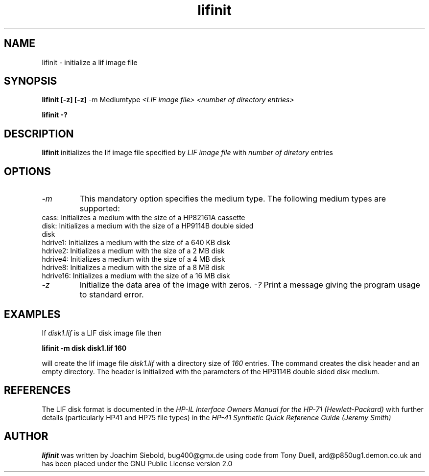 .TH lifinit 1 13-October-2014 "LIF Utilities" "LIF Utilities"
.SH NAME
lifinit \- initialize a lif image file
.SH SYNOPSIS
.B lifinit [\-z]  [\-z] 
\-m Mediumtype 
.I <LIF image file> <number of directory entries>
.PP
.B lifinit \-?
.SH DESCRIPTION
.B lifinit
initializes the lif image file specified by
.I LIF image file
with
.I number of diretory
entries
.SH OPTIONS
.TP
.I \-m
This mandatory option specifies the medium type. The following medium types
are supported:
.TP
cass:    Initializes a medium with the size of a HP82161A cassette
.TP
disk:    Initializes a medium with the size of a HP9114B double sided disk
.TP
hdrive1: Initializes a medium with the size of a 640 KB disk
.TP
hdrive2: Initializes a medium with the size of a 2 MB disk
.TP
hdrive4: Initializes a medium with the size of a 4 MB disk
.TP
hdrive8: Initializes a medium with the size of a 8 MB disk
.TP
hdrive16: Initializes a medium with the size of a 16 MB disk
.TP
.I \-z
Initialize the data area of the image with zeros.
.I \-?
Print a message giving the program usage to standard error.
.SH EXAMPLES
If 
.I disk1.lif
is a LIF disk image file then
.PP
.B lifinit -m disk disk1.lif 160
.PP
will create the lif image file
.I disk1.lif
with a directory size of 
.I 160 
entries. The command creates the disk header and an empty directory. The
header is initialized with the parameters of the HP9114B double sided disk
medium.
.SH REFERENCES
The LIF disk format is documented in the
.I HP\-IL Interface Owners Manual for the HP\-71 (Hewlett\-Packard)
with further details (particularly HP41 and HP75 file types) in the 
.I HP\-41 Synthetic Quick Reference Guide (Jeremy Smith)
.SH AUTHOR
.B lifinit
was written by Joachim Siebold, bug400@gmx.de  using code from Tony Duell, 
ard@p850ug1.demon.co.uk and has been placed under the GNU Public 
License version 2.0

